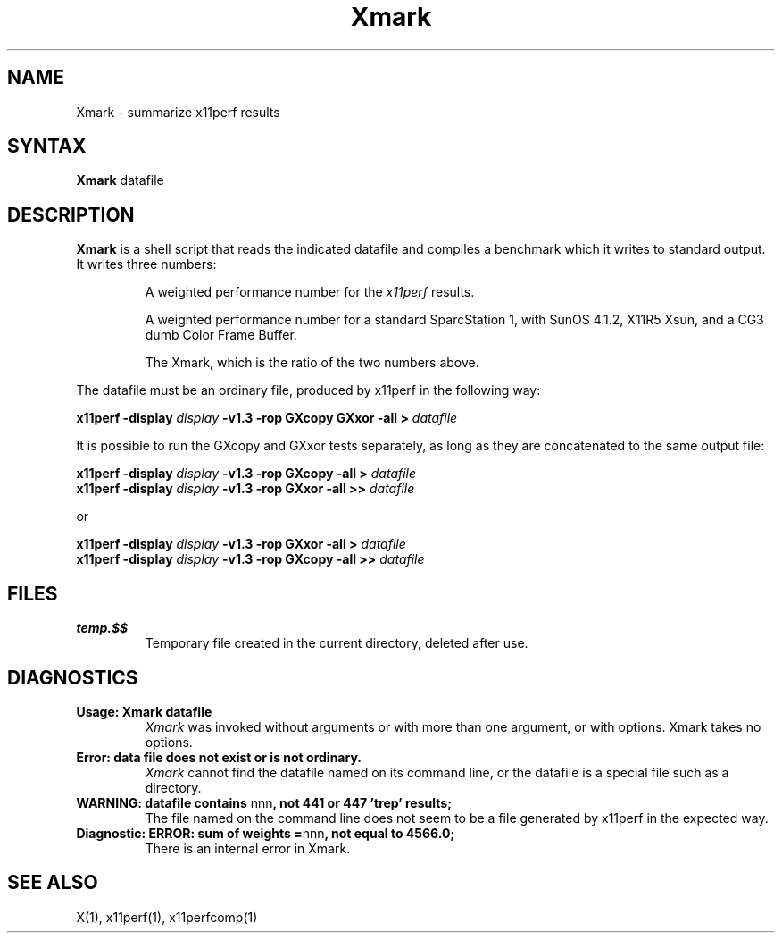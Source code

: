 .\" This manpage was written by Richard Braakman and is licensed under the
.\" XFree86 license.
.\" $XFree86$
.TH Xmark 1 "Release 6.4" "X Version 11"
.SH NAME
Xmark \- summarize x11perf results
.SH SYNTAX
.B Xmark
datafile
.SH DESCRIPTION
.B Xmark
is a shell script that reads the indicated datafile and compiles a
benchmark which it writes to standard output.  It writes three
numbers:
.PP
.RS
A weighted performance number for the
.I x11perf
results.
.PP
A weighted performance number for a standard SparcStation 1, with
SunOS 4.1.2, X11R5 Xsun, and a CG3 dumb Color Frame Buffer.
.\" I assume the latter is a graphics card.
.PP
The Xmark, which is the ratio of the two numbers above.
.RE
.PP
The datafile must be an ordinary file, produced by x11perf in the
following way:
.PP
.BI "x11perf -display " display " -v1.3 -rop GXcopy GXxor -all > " datafile
.PP
It is possible to run the GXcopy and GXxor tests separately, as long as they
are concatenated to the same output file:
.PP
.BI "x11perf -display " display " -v1.3 -rop GXcopy -all > " datafile 
.br
.BI "x11perf -display " display " -v1.3 -rop GXxor -all >> " datafile 
.PP
or
.PP
.BI "x11perf -display " display " -v1.3 -rop GXxor -all > " datafile 
.br
.BI "x11perf -display " display " -v1.3 -rop GXcopy -all >> " datafile 
.PP
.SH FILES
.TP
.B temp.$$
Temporary file created in the current directory, deleted after use.
.SH DIAGNOSTICS
.TP
.B Usage: Xmark datafile
.I Xmark
was invoked without arguments or with more than one argument, or 
with options.  Xmark takes no options.
.TP
.B "Error: data file does not exist or is not ordinary."
.I Xmark
cannot find the datafile named on its command line, or the datafile
is a special file such as a directory.
.TP
.BR "WARNING: datafile contains " nnn ", not 441 or 447 'trep' results;"
The file named on the command line does not seem to be a file generated
by x11perf in the expected way.
.TP
.BR "Diagnostic: ERROR: sum of weights =" nnn ", not equal to 4566.0;"
There is an internal error in Xmark.
.SH "SEE ALSO"
X(1), x11perf(1), x11perfcomp(1)
